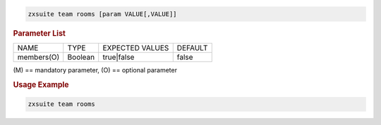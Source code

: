 .. SPDX-FileCopyrightText: 2022 Zextras <https://www.zextras.com/>
..
.. SPDX-License-Identifier: CC-BY-NC-SA-4.0

.. code:: bash

   zxsuite team rooms [param VALUE[,VALUE]]

.. rubric:: Parameter List

+-----------------+-----------------+-----------------+-----------------+
| NAME            | TYPE            | EXPECTED VALUES | DEFAULT         |
+-----------------+-----------------+-----------------+-----------------+
| members(O)      | Boolean         | true|false      | false           |
+-----------------+-----------------+-----------------+-----------------+

\(M) == mandatory parameter, (O) == optional parameter

.. rubric:: Usage Example

.. code:: bash

   zxsuite team rooms
